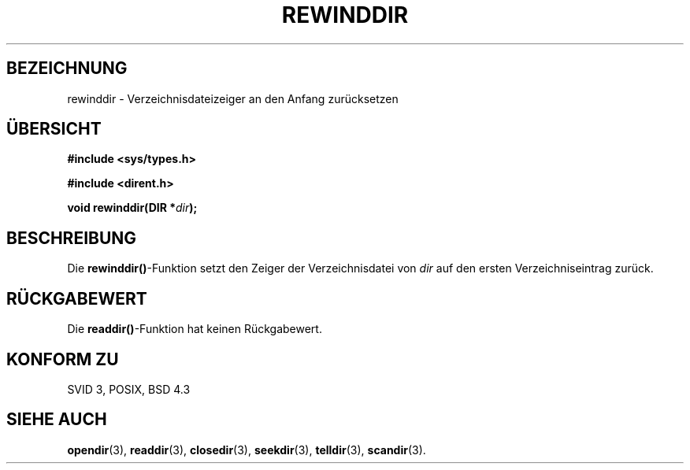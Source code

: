 .\" Copyright (C) 1993 David Metcalfe (david@prism.demon.co.uk)
.\"
.\" Permission is granted to make and distribute verbatim copies of this
.\" manual provided the copyright notice and this permission notice are
.\" preserved on all copies.
.\"
.\" Permission is granted to copy and distribute modified versions of this
.\" manual under the conditions for verbatim copying, provided that the
.\" entire resulting derived work is distributed under the terms of a
.\" permission notice identical to this one
.\" 
.\" Since the Linux kernel and libraries are constantly changing, this
.\" manual page may be incorrect or out-of-date.  The author(s) assume no
.\" responsibility for errors or omissions, or for damages resulting from
.\" the use of the information contained herein.  The author(s) may not
.\" have taken the same level of care in the production of this manual,
.\" which is licensed free of charge, as they might when working
.\" professionally.
.\" 
.\" Formatted or processed versions of this manual, if unaccompanied by
.\" the source, must acknowledge the copyright and authors of this work.
.\"
.\" References consulted:
.\"     Linux libc source code
.\"     Lewine's _POSIX Programmer's Guide_ (O'Reilly & Associates, 1991)
.\"     386BSD man pages
.\" Modified Sat Jul 24 18:29:11 1993 by Rik Faith <faith@cs.unc.edu>
.\" Modified 11 June 1995 by Andries Brouwer <aeb@cwi.nl>
.\" Translated into german 02 June 1996 by Markus Kaufmann
.\"                                        <markus.kaufmann@gmx.de>
.\"
.TH REWINDDIR 3  "2. Juni 1996" "" "Bibliotheksfunktionen"
.SH BEZEICHNUNG
rewinddir \- Verzeichnisdateizeiger an den Anfang zurücksetzen
.SH ÜBERSICHT
.nf
.B #include <sys/types.h>
.sp
.B #include <dirent.h>
.sp
.BI "void rewinddir(DIR *" dir );
.fi
.SH BESCHREIBUNG
Die 
.BR rewinddir() \-Funktion
setzt den Zeiger der Verzeichnisdatei von
.I dir
auf den ersten Verzeichniseintrag zurück.
.SH "RÜCKGABEWERT"
Die 
.BR readdir() \-Funktion
hat keinen Rückgabewert.
.SH "KONFORM ZU"
SVID 3, POSIX, BSD 4.3
.SH "SIEHE AUCH"
.BR opendir (3), 
.BR readdir (3),
.BR closedir (3),
.BR seekdir (3),
.BR telldir (3), 
.BR scandir (3).

